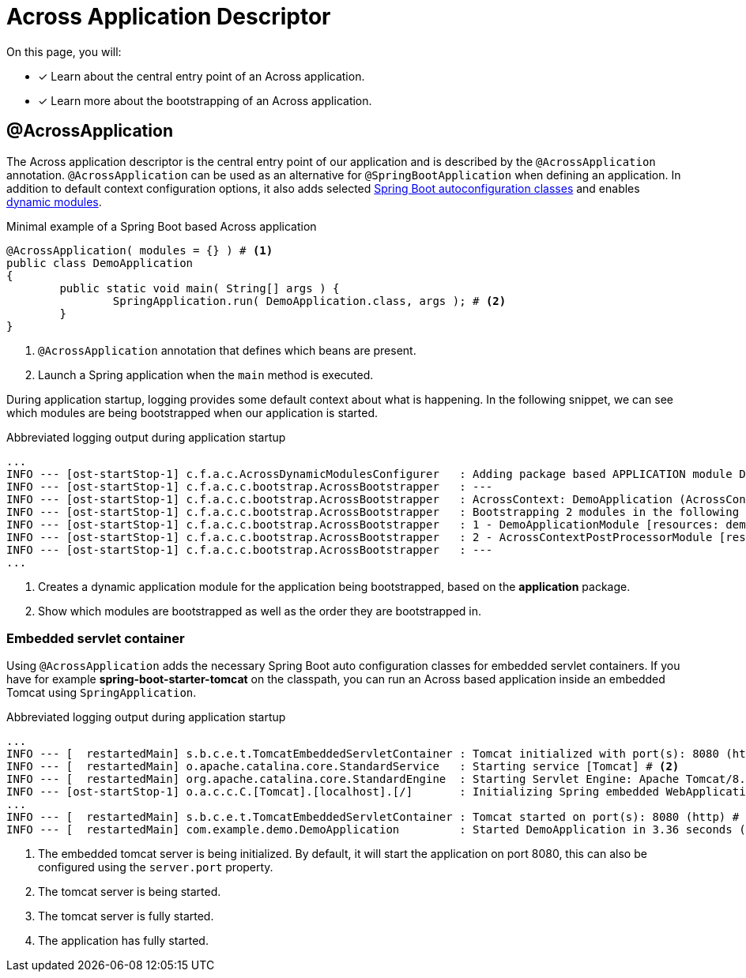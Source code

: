 = Across Application Descriptor

On this page, you will:

* [*] Learn about the central entry point of an Across application.
* [*] Learn more about the bootstrapping of an Across application.

[[across-application]]
[#across-application]
== @AcrossApplication

The Across application descriptor is the central entry point of our application and is described by the `@AcrossApplication` annotation.
`@AcrossApplication` can be used as an alternative for `@SpringBootApplication` when defining an application.
In addition to default context configuration options, it also adds selected xref:ROOT:spring-boot-compatibility.adoc#spring-boot[Spring Boot autoconfiguration classes] and enables xref:default-modules.adoc#dynamic-across-modules[dynamic modules].



.Minimal example of a Spring Boot based Across application
[source,java,indent=0]
[subs="verbatim,quotes,attributes"]
----
@AcrossApplication( modules = {} ) # <1>
public class DemoApplication
{
	public static void main( String[] args ) {
		SpringApplication.run( DemoApplication.class, args ); # <2>
	}
}
----

<1> `@AcrossApplication` annotation that defines which beans are present.
<2> Launch a Spring application when the `main` method is executed.

During application startup, logging provides some default context about what is happening.
In the following snippet, we can see which modules are being bootstrapped when our application is started.


.Abbreviated logging output during application startup
----
...
INFO --- [ost-startStop-1] c.f.a.c.AcrossDynamicModulesConfigurer   : Adding package based APPLICATION module DemoApplicationModule, resources: demo, base package: com.example.demo.application # <1>
INFO --- [ost-startStop-1] c.f.a.c.c.bootstrap.AcrossBootstrapper   : ---
INFO --- [ost-startStop-1] c.f.a.c.c.bootstrap.AcrossBootstrapper   : AcrossContext: DemoApplication (AcrossContext-1)
INFO --- [ost-startStop-1] c.f.a.c.c.bootstrap.AcrossBootstrapper   : Bootstrapping 2 modules in the following order: # <2>
INFO --- [ost-startStop-1] c.f.a.c.c.bootstrap.AcrossBootstrapper   : 1 - DemoApplicationModule [resources: demo]: class com.foreach.across.core.DynamicAcrossModule$DynamicApplicationModule
INFO --- [ost-startStop-1] c.f.a.c.c.bootstrap.AcrossBootstrapper   : 2 - AcrossContextPostProcessorModule [resources: AcrossContextPostProcessorModule]: class com.foreach.across.core.AcrossContextConfigurationModule
INFO --- [ost-startStop-1] c.f.a.c.c.bootstrap.AcrossBootstrapper   : ---
...
----

<1> Creates a dynamic application module for the application being bootstrapped, based on the *application* package.
<2> Show which modules are bootstrapped as well as the order they are bootstrapped in.

[[embedded-servlet-container]]
=== Embedded servlet container
Using `@AcrossApplication` adds the necessary Spring Boot auto configuration classes for embedded servlet containers.
If you have for example *spring-boot-starter-tomcat* on the classpath, you can run an Across based application inside an embedded Tomcat using `SpringApplication`.

.Abbreviated logging output during application startup
----
...
INFO --- [  restartedMain] s.b.c.e.t.TomcatEmbeddedServletContainer : Tomcat initialized with port(s): 8080 (http) # <1>
INFO --- [  restartedMain] o.apache.catalina.core.StandardService   : Starting service [Tomcat] # <2>
INFO --- [  restartedMain] org.apache.catalina.core.StandardEngine  : Starting Servlet Engine: Apache Tomcat/8.5.27
INFO --- [ost-startStop-1] o.a.c.c.C.[Tomcat].[localhost].[/]       : Initializing Spring embedded WebApplicationContext
...
INFO --- [  restartedMain] s.b.c.e.t.TomcatEmbeddedServletContainer : Tomcat started on port(s): 8080 (http) # <3>
INFO --- [  restartedMain] com.example.demo.DemoApplication         : Started DemoApplication in 3.36 seconds (JVM running for 7.7) # <4>
----

<1> The embedded tomcat server is being initialized.
By default, it will start the application on port 8080, this can also be configured using the `server.port` property.
<2> The tomcat server is being started.
<3> The tomcat server is fully started.
<4> The application has fully started.